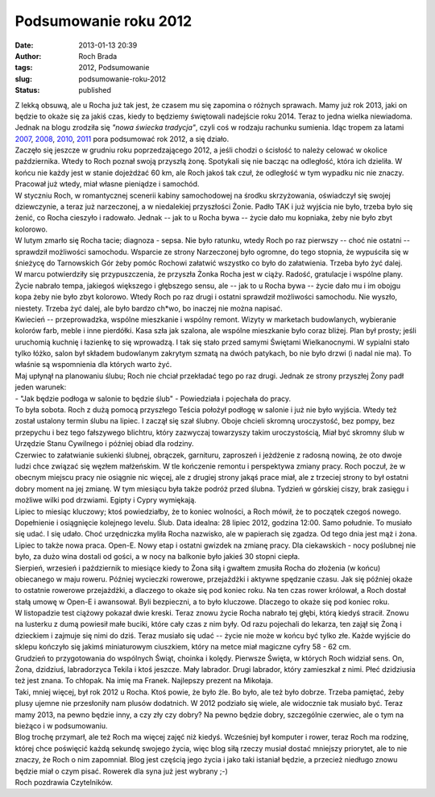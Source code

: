 Podsumowanie roku 2012
######################
:date: 2013-01-13 20:39
:author: Roch Brada
:tags: 2012, Podsumowanie
:slug: podsumowanie-roku-2012
:status: published

| Z lekką obsuwą, ale u Rocha już tak jest, że czasem mu się zapomina o różnych sprawach. Mamy już rok 2013, jaki on będzie to okaże się za jakiś czas, kiedy to będziemy świętowali nadejście roku 2014. Teraz to jedna wielka niewiadoma. Jednak na blogu zrodziła się *"nowa świecka tradycja"*, czyli coś w rodzaju rachunku sumienia. Idąc tropem za latami `2007 <http://gusioo.blogspot.com/2007/12/podsumowanie-roku-2007-i-postanowienia_31.html>`__, `2008 <http://gusioo.blogspot.com/2008/12/podsumowanie-i-poegnianie-roku-2008.html>`__, `2010 <http://gusioo.blogspot.com/2010/12/podsumowanie-roku-2010.html>`__, `2011 <http://gusioo.blogspot.com/2011/12/podsumowanie-roku-2011.html>`__ pora podsumować rok 2012, a się działo.
| Zaczęło się jeszcze w grudniu roku poprzedzającego 2012, a jeśli chodzi o ścisłość to należy celować w okolice października. Wtedy to Roch poznał swoją przyszłą żonę. Spotykali się nie bacząc na odległość, która ich dzieliła. W końcu nie każdy jest w stanie dojeżdżać 60 km, ale Roch jakoś tak czuł, że odległość w tym wypadku nic nie znaczy. Pracował już wtedy, miał własne pieniądze i samochód.
| W styczniu Roch, w romantycznej scenerii kabiny samochodowej na środku skrzyżowania, oświadczył się swojej dziewczynie, a teraz już narzeczonej, a w niedalekiej przyszłości Żonie. Padło TAK i już wyjścia nie było, trzeba było się żenić, co Rocha cieszyło i radowało. Jednak -- jak to u Rocha bywa -- życie dało mu kopniaka, żeby nie było zbyt kolorowo.
| W lutym zmarło się Rocha tacie; diagnoza - sepsa. Nie było ratunku, wtedy Roch po raz pierwszy -- choć nie ostatni -- sprawdził możliwości samochodu. Wsparcie ze strony Narzeczonej było ogromne, do tego stopnia, że wypuściła się w śnieżycę do Tarnowskich Gór żeby pomóc Rochowi załatwić wszystko co było do załatwienia. Trzeba było żyć dalej.
| W marcu potwierdziły się przypuszczenia, że przyszła Żonka Rocha jest w ciąży. Radość, gratulacje i wspólne plany. Życie nabrało tempa, jakiegoś większego i głębszego sensu, ale -- jak to u Rocha bywa -- życie dało mu i im obojgu kopa żeby nie było zbyt kolorowo. Wtedy Roch po raz drugi i ostatni sprawdził możliwości samochodu. Nie wyszło, niestety. Trzeba żyć dalej, ale było bardzo ch*wo, bo inaczej nie można napisać.
| Kwiecień -- przeprowadzka, wspólne mieszkanie i wspólny remont. Wizyty w marketach budowlanych, wybieranie kolorów farb, meble i inne pierdółki. Kasa szła jak szalona, ale wspólne mieszkanie było coraz bliżej. Plan był prosty; jeśli uruchomią kuchnię i łazienkę to się wprowadzą. I tak się stało przed samymi Świętami Wielkanocnymi. W sypialni stało tylko łóżko, salon był składem budowlanym zakrytym szmatą na dwóch patykach, bo nie było drzwi (i nadal nie ma). To właśnie są wspomnienia dla których warto żyć.
| Maj upłynął na planowaniu ślubu; Roch nie chciał przekładać tego po raz drugi. Jednak ze strony przyszłej Żony padł jeden warunek:
| - "Jak będzie podłoga w salonie to będzie ślub" - Powiedziała i pojechała do pracy.
| To była sobota. Roch z dużą pomocą przyszłego Teścia położył podłogę w salonie i już nie było wyjścia. Wtedy też został ustalony termin ślubu na lipiec. I zaczął się szał ślubny. Oboje chcieli skromną uroczystość, bez pompy, bez przepychu i bez tego fałszywego blichtru, który zazwyczaj towarzyszy takim uroczystością, Miał być skromny ślub w Urzędzie Stanu Cywilnego i później obiad dla rodziny.
| Czerwiec to załatwianie sukienki ślubnej, obrączek, garnituru, zaproszeń i jeżdżenie z radosną nowiną, że oto dwoje ludzi chce związać się węzłem małżeńskim. W tle kończenie remontu i perspektywa zmiany pracy. Roch poczuł, że w obecnym miejscu pracy nie osiągnie nic więcej, ale z drugiej strony jakąś prace miał, ale z trzeciej strony to był ostatni dobry moment na jej zmianę. W tym miesiącu była także podróż przed ślubna. Tydzień w górskiej ciszy, brak zasięgu i możliwe wilki pod drzwiami. Egipty i Cypry wymiękają.
| Lipiec to miesiąc kluczowy; ktoś powiedziałby, że to koniec wolności, a Roch mówił, że to początek czegoś nowego. Dopełnienie i osiągnięcie kolejnego levelu. Ślub. Data idealna: 28 lipiec 2012, godzina 12:00. Samo południe. To musiało się udać. I się udało. Choć urzędniczka myliła Rocha nazwisko, ale w papierach się zgadza. Od tego dnia jest mąż i żona. Lipiec to także nowa praca. Open-E. Nowy etap i ostatni gwizdek na zmianę pracy. Dla ciekawskich - nocy poślubnej nie było, za dużo wina dostali od gości, a w nocy na balkonie było jakieś 30 stopni ciepła.
| Sierpień, wrzesień i październik to miesiące kiedy to Żona siłą i gwałtem zmusiła Rocha do złożenia (w końcu) obiecanego w maju roweru. Później wycieczki rowerowe, przejażdżki i aktywne spędzanie czasu. Jak się później okaże to ostatnie rowerowe przejażdżki, a dlaczego to okaże się pod koniec roku. Na ten czas rower królował, a Roch dostał stałą umowę w Open-E i awansował. Byli bezpieczni, a to było kluczowe. Dlaczego to okaże się pod koniec roku.
| W listopadzie test ciążowy pokazał dwie kreski. Teraz znowu życie Rocha nabrało tej głębi, którą kiedyś stracił. Znowu na lusterku z dumą powiesił małe buciki, które cały czas z nim były. Od razu pojechali do lekarza, ten zajął się Żoną i dzieckiem i zajmuje się nimi do dziś. Teraz musiało się udać -- życie nie może w końcu być tylko złe. Każde wyjście do sklepu kończyło się jakimś miniaturowym ciuszkiem, który na metce miał magiczne cyfry 58 - 62 cm.
| Grudzień to przygotowania do wspólnych Świąt, choinka i kolędy. Pierwsze Święta, w których Roch widział sens. On, Żona, dzidziuś, labradorzyca Tekila i ktoś jeszcze. Mały labrador. Drugi labrador, który zamieszkał z nimi. Płeć dzidziusia też jest znana. To chłopak. Na imię ma Franek. Najlepszy prezent na Mikołaja.
| Taki, mniej więcej, był rok 2012 u Rocha. Ktoś powie, że było źle. Bo było, ale też było dobrze. Trzeba pamiętać, żeby plusy ujemne nie przesłoniły nam plusów dodatnich. W 2012 podziało się wiele, ale widocznie tak musiało być. Teraz mamy 2013, na pewno będzie inny, a czy zły czy dobry? Na pewno będzie dobry, szczególnie czerwiec, ale o tym na bieżąco i w podsumowaniu.
| Blog trochę przymarł, ale też Roch ma więcej zajęć niż kiedyś. Wcześniej był komputer i rower, teraz Roch ma rodzinę, której chce poświęcić każdą sekundę swojego życia, więc blog siłą rzeczy musiał dostać mniejszy priorytet, ale to nie znaczy, że Roch o nim zapomniał. Blog jest częścią jego życia i jako taki istaniał będzie, a przecież niedługo znowu będzie miał o czym pisać. Rowerek dla syna już jest wybrany ;-)
| Roch pozdrawia Czytelników.
